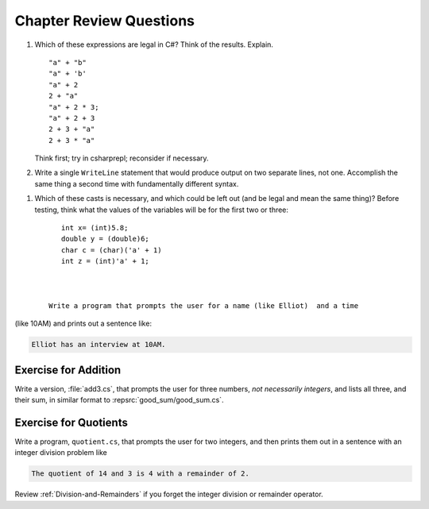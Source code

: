Chapter Review Questions
=========================

    
#.  Which of these expressions are legal in C#?  
    Think of the results.
    Explain.  ::

        "a" + "b"
        "a" + 'b'
        "a" + 2
        2 + "a"
        "a" + 2 * 3;
        "a" + 2 + 3        
        2 + 3 + "a"
        2 + 3 * "a"
        
    Think first; try in csharprepl; reconsider if necessary.

#.  Write a single ``WriteLine`` statement that would produce output
    on two separate lines, not one.  Accomplish the same thing a second time 
    with fundamentally different syntax.
    
.. #.  What is printed?  ::

..         Console.WriteLine("{1} {0} {2} {1} {0}", 'B', 2, "or not");
    
#.  Which of these casts is necessary, and which could be left out
    (and be legal and mean the same thing)? Before testing, 
    think what the values of the variables will be
    for the first two or three::

        int x= (int)5.8;
        double y = (double)6;
        char c = (char)('a' + 1)
        int z = (int)'a' + 1;
        
      

     Write a program that prompts the user for a name (like Elliot)  and a time
(like 10AM) and prints out a sentence like:  

.. code-block:: none 

   Elliot has an interview at 10AM.

.. _AdditionProblem:

Exercise for Addition
~~~~~~~~~~~~~~~~~~~~~~

Write a version, :file:`add3.cs`, that
prompts the user for three numbers, *not necessarily integers*, 
and lists all three, and their sum, in
similar format to :repsrc:`good_sum/good_sum.cs`.

.. _QuotientProblem:

Exercise for Quotients
~~~~~~~~~~~~~~~~~~~~~~~

Write a program, ``quotient.cs``, that
prompts the user for two integers, and then prints them out in a
sentence with an integer division problem like 

.. code-block:: none

   The quotient of 14 and 3 is 4 with a remainder of 2.

Review :ref:`Division-and-Remainders` if you forget the integer
division or remainder operator.


    

     